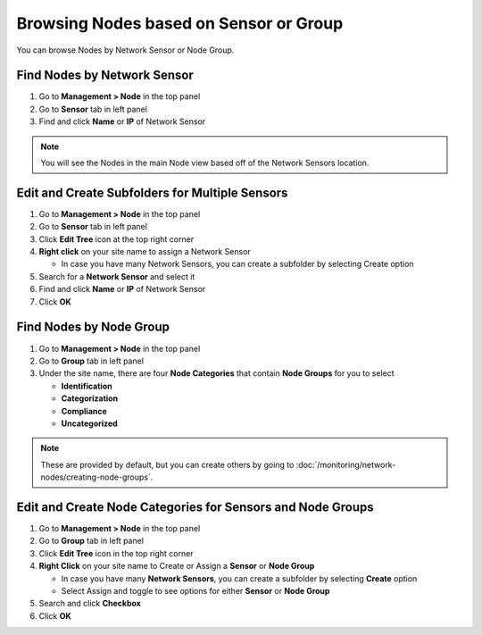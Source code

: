 Browsing Nodes based on Sensor or Group
=======================================

You can browse Nodes by Network Sensor or Node Group.

Find Nodes by Network Sensor
----------------------------

#. Go to **Management > Node** in the top panel
#. Go to **Sensor** tab in left panel
#. Find and click **Name** or **IP** of Network Sensor

.. note:: You will see the Nodes in the main Node view based off of the Network Sensors location.

Edit and Create Subfolders for Multiple Sensors
-----------------------------------------------

#. Go to **Management > Node** in the top panel
#. Go to **Sensor** tab in left panel
#. Click **Edit Tree** icon at the top right corner
#. **Right click** on your site name to assign a Network Sensor

   - In case you have many Network Sensors, you can create a subfolder by selecting Create option

#. Search for a **Network Sensor** and select it
#. Find and click **Name** or **IP** of Network Sensor
#. Click **OK**

Find Nodes by Node Group
------------------------

#. Go to **Management > Node** in the top panel
#. Go to **Group** tab in left panel
#. Under the site name, there are four **Node Categories** that contain **Node Groups** for you to select

   - **Identification**
   - **Categorization**
   - **Compliance**
   - **Uncategorized**

.. note:: These are provided by default, but you can create others by going to :doc:`/monitoring/network-nodes/creating-node-groups`.

Edit and Create Node Categories for Sensors and Node Groups
-----------------------------------------------------------

#. Go to **Management > Node** in the top panel
#. Go to **Group** tab in left panel
#. Click **Edit Tree** icon in the top right corner
#. **Right Click** on your site name to Create or Assign a **Sensor** or **Node Group**

   - In case you have many **Network Sensors**, you can create a subfolder by selecting **Create** option
   - Select Assign and toggle to see options for either **Sensor** or **Node Group**

#. Search and click **Checkbox**
#. Click **OK**